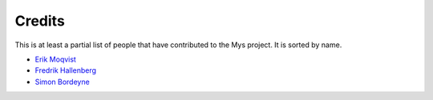 Credits
=======

This is at least a partial list of people that have contributed to the
Mys project. It is sorted by name.

- `Erik Moqvist <https://github.com/eerimoq>`_

- `Fredrik Hallenberg <https://github.com/megahallon>`_

- `Simon Bordeyne <https://github.com/dogeek>`_
